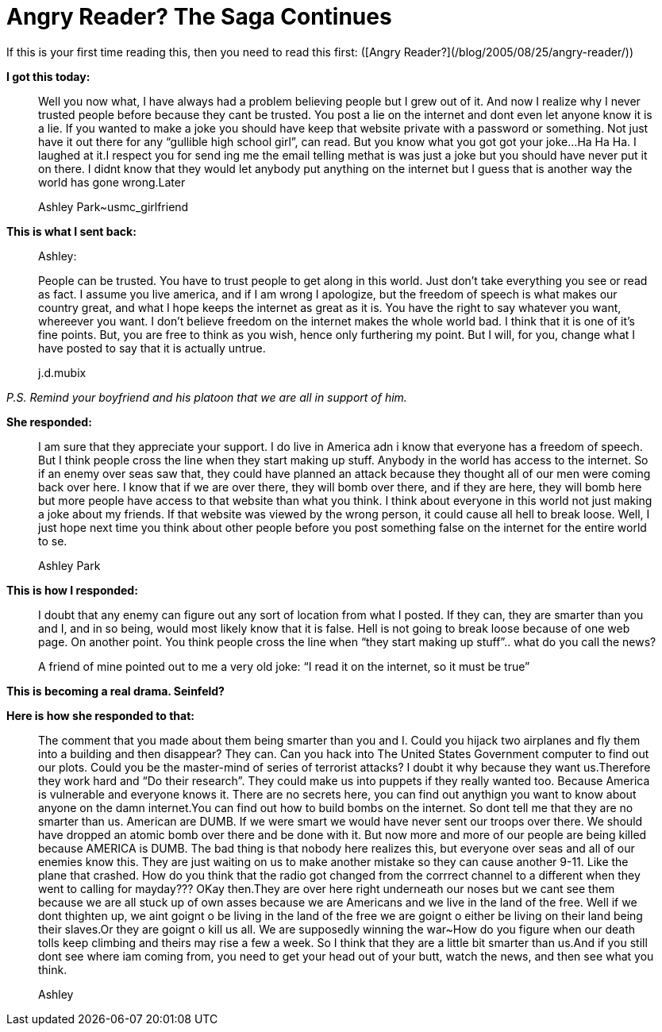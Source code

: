 = Angry Reader? The Saga Continues
:hp-tags: ashleypark

If this is your first time reading this, then you need to read this first: ([Angry Reader?](/blog/2005/08/25/angry-reader/))  
  
**I got this today:**
  
> Well you now what, I have always had a problem believing people but I grew out of it. And now I realize why I never trusted people before because they cant be trusted. You post a lie on the internet and dont even let anyone know it is a lie. If you wanted to make a joke you should have keep that website private with a password or something. Not just have it out there for any “gullible high school girl”, can read. But you know what you got got your joke...Ha Ha Ha. I laughed at it.I respect you for send ing me the email telling methat is was just a joke but you should have never put it on there. I didnt know that they would let anybody put anything on the internet but I guess that is another way the world has gone wrong.Later 
>  
> Ashley Park~usmc_girlfriend
  
**This is what I sent back:**  

> Ashley: 
> 
> People can be trusted. You have to trust people to get along in this world. Just don’t take everything you see or read as fact. I assume you live america, and if I am wrong I apologize, but the freedom of speech is what makes our country great, and what I hope keeps the internet as great as it is. You have the right to say whatever you want, whereever you want. I don’t believe freedom on the internet makes the whole world bad. I think that it is one of it’s fine points. But, you are free to think as you wish, hence only furthering my point. But I will, for you, change what I have posted to say that it is actually untrue.  
> 
> j.d.mubix
  
_P.S. Remind your boyfriend and his platoon that we are all in support of him._  
  
**She responded:**  

> I am sure that they appreciate your support. I do live in America adn i know that everyone has a freedom of speech. But I think people cross the line when they start making up stuff. Anybody in the world has access to the internet. So if an enemy over seas saw that, they could have planned an attack because they thought all of our men were coming back over here. I know that if we are over there, they will bomb over there, and if they are here, they will bomb here but more people have access to that website than what you think. I think about everyone in this world not just making a joke about my friends. If that website was viewed by the wrong person, it could cause all hell to break loose. Well, I just hope next time you think about other people before you post something false on the internet for the entire world to se.  
> 
> Ashley Park
  
**This is how I responded:**  
  
> I doubt that any enemy can figure out any sort of location from what I  
posted. If they can, they are smarter than you and I, and in so being,  
would most likely know that it is false. Hell is not going to break  
loose because of one web page. On another point. You think people  
cross the line when “they start making up stuff”.. what do you call  
the news?
> 
> A friend of mine pointed out to me a very old joke:  
> “I read it on the internet, so it must be true”  


**This is becoming a real drama. Seinfeld?**  
  
**Here is how she responded to that:**  

> The comment that you made about them being smarter than you and I. Could you hijack two airplanes and fly them into a building and then disappear? They can. Can you hack into The United States Government computer to find out our plots. Could you be the master-mind of series of terrorist attacks? I doubt it why because they want us.Therefore they work hard and “Do their research”. They could make us into puppets if they really wanted too. Because America is vulnerable and everyone knows it. There are no secrets here, you can find out anythign you want to know about anyone on the damn internet.You can find out how to build bombs on the internet. So dont tell me that they are no smarter than us. American are DUMB. If we were smart we would have never sent our troops over there. We should have dropped an atomic bomb over there and be done with it. But now more and more of our people are being killed because AMERICA is DUMB. The bad thing is that nobody here realizes this, but everyone over seas and all of our enemies know this. They are just waiting on us to make another mistake so they can cause another 9-11. Like the plane that crashed. How do you think that the radio got changed from the corrrect channel to a different when they went to calling for mayday??? OKay then.They are over here right underneath our noses but we cant see them because we are all stuck up of own asses because we are Americans and we live in the land of the free. Well if we dont thighten up, we aint goignt o be living in the land of the free we are goignt o either be living on their land being their slaves.Or they are goignt o kill us all. We are supposedly winning the war~How do you figure when our death tolls keep climbing and theirs may rise a few a week. So I think that they are a little bit smarter than us.And if you still dont see where iam coming from, you need to get your head out of your butt, watch the news, and then see what you think.  
> 
> Ashley
